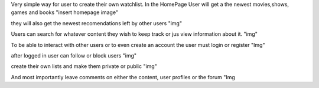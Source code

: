 Very simple way for user to create their own watchlist.
In the HomePage User will get a the newest movies,shows, games and books
"insert homepage image"

they will also get the newest recomendations left by other users
"img"

Users can search for whatever content they wish to keep track or jus view information about it.
"img"

To be able to interact with other users or to even create an account the user must login or register
"Img"

after logged in user can follow or block users 
"img"

create their own lists and make them private or public
"img"

And most importantly leave comments on either the content, user profiles or the forum
"Img
